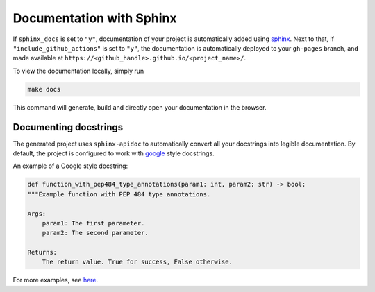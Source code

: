 =====================================
Documentation with Sphinx 
=====================================

If ``sphinx_docs`` is set to ``"y"``, documentation of your project is automatically added using `sphinx <https://www.sphinx-doc.org/en/master/>`_.
Next to that, if ``"include_github_actions"`` is set to ``"y"``, the documentation is automatically deployed to your ``gh-pages`` branch, 
and made available at ``https://<github_handle>.github.io/<project_name>/``. 

To view the documentation locally, simply run

.. code-block:: bash

    make docs

This command will generate, build and directly open your documentation in the browser.

Documenting docstrings
-------------------------

The generated project uses ``sphinx-apidoc`` to automatically convert all your docstrings into legible documentation. By
default, the project is configured to work with `google
<https://google.github.io/styleguide/pyguide.html>`_ style docstrings.

An example of a Google style docstring:

.. code-block:: python

    def function_with_pep484_type_annotations(param1: int, param2: str) -> bool:
    """Example function with PEP 484 type annotations.

    Args:
        param1: The first parameter.
        param2: The second parameter.

    Returns:
        The return value. True for success, False otherwise.


For more examples, see
`here <https://sphinxcontrib-napoleon.readthedocs.io/en/latest/example_google.html>`_.
